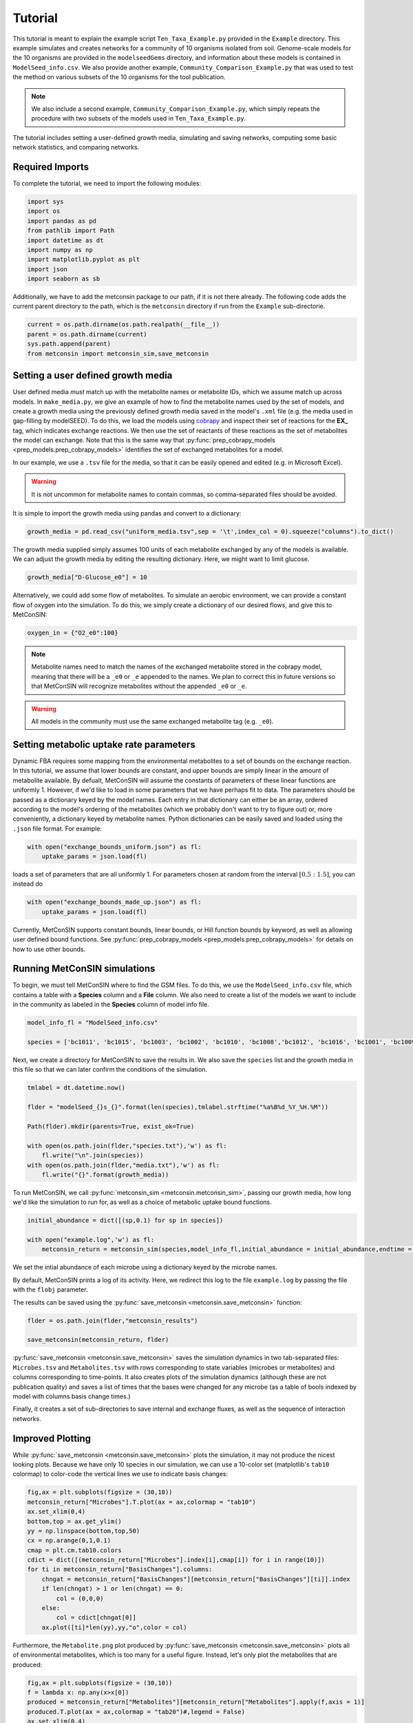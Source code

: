 Tutorial
============

This tutorial is meant to explain the example script ``Ten_Taxa_Example.py`` provided in the ``Example`` directory. This example simulates and creates networks for a community of 10 organisms isolated from soil. Genome-scale models for the 10 organisms are provided in the 
``modelseedGems`` directory, and information about these models is contained in ``ModelSeed_info.csv``. We also provide another example, ``Community_Comparison_Example.py`` that was used to test the method on various subsets of the 10 organisms for the tool publication. 

.. note:: 

    We also include a second example, ``Community_Comparison_Example.py``, which simply repeats the procedure with two subsets of the models used in ``Ten_Taxa_Example.py``.

The tutorial includes setting a user-defined growth media, simulating and saving networks, computing some basic network statistics, and comparing networks.

Required Imports
-------------------

To complete the tutorial, we need to import the following modules:

.. code-block:: python

    import sys
    import os
    import pandas as pd
    from pathlib import Path
    import datetime as dt
    import numpy as np
    import matplotlib.pyplot as plt
    import json
    import seaborn as sb

Additionally, we have to add the metconsin package to our path, if it is not there already. The following code adds the current parent directory to the path, which is the 
``metconsin`` directory if run from the ``Example`` sub-directorie.

.. code-block:: python

    current = os.path.dirname(os.path.realpath(__file__))
    parent = os.path.dirname(current)
    sys.path.append(parent)
    from metconsin import metconsin_sim,save_metconsin



Setting a user defined growth media
------------------------------------------

User defined media *must* match up with the metabolite names or metabolite IDs, which we assume match up across models. In ``make_media.py``, we give an example of how to find the metabolite names used by the set of models, and create a growth media using the previously defined growth media saved in the model's ``.xml`` file (e.g. the media used in gap-filling by modelSEED). To do this,
we load the models using `cobrapy <https://opencobra.github.io/cobrapy/>`_ and inspect their set of reactions for the **EX_** tag, which indicates exchange reactions. We then use the set of reactants of these reactions as the set of metabolites the model can exchange. Note that this is the same way that :py:func:`prep_cobrapy_models <prep_models.prep_cobrapy_models>` identifies the 
set of exchanged metabolites for a model.

In our example, we use a ``.tsv`` file for the media, so that it can be easily opened and edited (e.g. in Microsoft Excel). 

.. warning::

    It is not uncommon for metabolite names to contain commas, so comma-separated files should be avoided.

It is simple to import the growth media using pandas and convert to a dictionary:

.. code-block:: python

    growth_media = pd.read_csv("uniform_media.tsv",sep = '\t',index_col = 0).squeeze("columns").to_dict()

The growth media supplied simply assumes 100 units of each metabolite exchanged by any of the models is available. We can adjust the growth media by editing the resulting dictionary. Here, we might want to limit glucose.

.. code-block:: python 

    growth_media["D-Glucose_e0"] = 10

Alternatively, we could add some flow of metabolites. To simulate an aerobic environment, we can provide a constant flow of oxygen into the simulation. To do this, we simply create a dictionary of our desired flows, and give this to MetConSIN:

.. code-block:: python

    oxygen_in = {"O2_e0":100}


.. note::

    Metabolite names need to match the names of the exchanged metabolite stored in the cobrapy model, meaning that there will be a ``_e0`` or ``_e`` appended to the names. We plan to correct this in future versions so that MetConSIN will recognize metabolites without the appended ``_e0`` or ``_e``. 

.. warning::

    All models in the community must use the same exchanged metabolite tag (e.g. ``_e0``).



Setting metabolic uptake rate parameters
---------------------------------------------

Dynamic FBA requires some mapping from the environmental metabolites to a set of bounds on the exchange reaction. In this tutorial, we assume that lower bounds are constant, and upper bounds are simply linear in the amount of metabolite available. By defualt, 
MetConSIN will assume the constants of parameters of these linear functions are uniformly 1. However, if we'd like to load in some parameters that we have perhaps fit to data. The parameters should
be passed as a dictionary keyed by the model names. Each entry in that dictionary can either be an array, ordered according to the model's ordering of the metabolites (which we probably don't want to try to figure out) or, more conveniently, a dictionary keyed by metabolite
names. Python dictionaries can be easily saved and loaded using the ``.json`` file format. For example:

.. code-block:: python

    with open("exchange_bounds_uniform.json") as fl:
        uptake_params = json.load(fl)

loads a set of parameters that are all uniformly 1. For parameters chosen at random from the interval :math:`[0.5:1.5]`, you can instead do

.. code-block:: python

    with open("exchange_bounds_made_up.json") as fl:
        uptake_params = json.load(fl)

Currently, MetConSIN supports constant bounds, linear bounds, or Hill function bounds by keyword, as well as allowing user defined bound functions. See :py:func:`prep_cobrapy_models <prep_models.prep_cobrapy_models>` for details on how to use other bounds.


Running MetConSIN simulations
--------------------------------

To begin, we must tell MetConSIN where to find the GSM files. To do this, we use the ``ModelSeed_info.csv`` file, which contains a table with a **Species** column and a **File** column. We also need to create a list of the models we want to include
in the community as labeled in the **Species** column of model info file.

.. code-block:: python

    model_info_fl = "ModelSeed_info.csv"

    species = ['bc1011', 'bc1015', 'bc1003', 'bc1002', 'bc1010', 'bc1008','bc1012', 'bc1016', 'bc1001', 'bc1009']

Next, we create a directory for MetConSIN to save the results in. We also save the ``species`` list and the growth media in this file so that we can later confirm the conditions of the simulation.

.. code-block:: python

    tmlabel = dt.datetime.now()

    flder = "modelSeed_{}s_{}".format(len(species),tmlabel.strftime("%a%B%d_%Y_%H.%M"))

    Path(flder).mkdir(parents=True, exist_ok=True)

    with open(os.path.join(flder,"species.txt"),'w') as fl:
        fl.write("\n".join(species))
    with open(os.path.join(flder,"media.txt"),'w') as fl:
        fl.write("{}".format(growth_media))


To run MetConSIN, we call :py:func:`metconsin_sim <metconsin.metconsin_sim>`, passing our growth media, how long we'd like the simulation to run for, as well as a choice of metabolic uptake bound functions.

.. code-block:: python

    initial_abundance = dict([(sp,0.1) for sp in species])

    with open("example.log",'w') as fl:
        metconsin_return = metconsin_sim(species,model_info_fl,initial_abundance = initial_abundance,endtime = 2,media = growth_media, ub_funs = "linear",ub_params = uptake_params,flobj = fl,resolution = 0.01)

We set the intial abundance of each microbe using a dictionary keyed by the microbe names.

By default, MetConSIN prints a log of its activity. Here, we redirect this log to the file ``example.log`` by passing the file with the ``flobj`` parameter.

The results can be saved using the :py:func:`save_metconsin <metconsin.save_metconsin>` function:

.. code-block:: python

    flder = os.path.join(flder,"metconsin_results")

    save_metconsin(metconsin_return, flder)

:py:func:`save_metconsin <metconsin.save_metconsin>` saves the simulation dynamics in two tab-separated files: ``Microbes.tsv`` and ``Metabolites.tsv`` with rows corresponding to state variables (microbes or metabolites) and columns
corresponding to time-points. It also creates plots of the simulation dynamics (although these are not publication quality) and saves a list of times that the bases were changed for any microbe (as a table of bools indexed by model with columns basis change times.)

Finally, it creates a set of sub-directories to save internal and exchange fluxes, as well as the sequence of interaction networks.

Improved Plotting
--------------------

While :py:func:`save_metconsin <metconsin.save_metconsin>` plots the simulation, it may not produce the nicest looking plots. Because we have only 10 species in our simulation,
we can use a 10-color set (matplotlib's ``tab10`` colormap) to color-code the vertical lines we use to indicate basis changes:

.. code-block:: python

    fig,ax = plt.subplots(figsize = (30,10))
    metconsin_return["Microbes"].T.plot(ax = ax,colormap = "tab10")
    ax.set_xlim(0,4)
    bottom,top = ax.get_ylim()
    yy = np.linspace(bottom,top,50)
    cx = np.arange(0,1,0.1)
    cmap = plt.cm.tab10.colors
    cdict = dict([(metconsin_return["Microbes"].index[i],cmap[i]) for i in range(10)])
    for ti in metconsin_return["BasisChanges"].columns:
        chngat = metconsin_return["BasisChanges"][metconsin_return["BasisChanges"][ti]].index
        if len(chngat) > 1 or len(chngat) == 0:
            col = (0,0,0)
        else:
            col = cdict[chngat[0]]
        ax.plot([ti]*len(yy),yy,"o",color = col)

Furthermore, the ``Metabolite.png`` plot produced by :py:func:`save_metconsin <metconsin.save_metconsin>` plots all of environmental metabolites, which is too many for a 
useful figure. Instead, let's only plot the metabolites that are produced:

.. code-block:: python

    fig,ax = plt.subplots(figsize = (30,10))
    f = lambda x: np.any(x>x[0])
    produced = metconsin_return["Metabolites"][metconsin_return["Metabolites"].apply(f,axis = 1)]
    produced.T.plot(ax = ax,colormap = "tab20")#,legend = False)
    ax.set_xlim(0,4)
    bottom,top = ax.get_ylim()
    yy = np.linspace(bottom,top,50)
    cx = np.arange(0,1,0.1)
    cmap = plt.cm.tab10.colors
    cdict = dict([(metconsin_return["Microbes"].index[i],cmap[i]) for i in range(10)])
    for ti in metconsin_return["BasisChanges"].columns:
        chngat = metconsin_return["BasisChanges"][metconsin_return["BasisChanges"][ti]].index
        if len(chngat) > 1 or len(chngat) == 0:
            col = (0,0,0)
        else:
            col = cdict[chngat[0]]
        ax.plot([ti]*len(yy),yy,"o",color = col)
    plt.savefig("produced_metabolites.png")


.. code-block:: python

    fig,ax = plt.subplots(figsize = (30,10))
    f = lambda x: np.any(x<0.8*x[0])
    consumed = metconsin_return["Metabolites"][metconsin_return["Metabolites"].apply(f,axis = 1)]
    consumed.T.plot(ax = ax,colormap = "tab20")#,legend = False)
    ax.set_xlim(0,4)
    bottom,top = ax.get_ylim()
    yy = np.linspace(bottom,top,50)
    cx = np.arange(0,1,0.1)
    cmap = plt.cm.tab10.colors
    cdict = dict([(metconsin_return["Microbes"].index[i],cmap[i]) for i in range(10)])
    for ti in metconsin_return["BasisChanges"].columns:
        chngat = metconsin_return["BasisChanges"][metconsin_return["BasisChanges"][ti]].index
        if len(chngat) > 1 or len(chngat) == 0:
            col = (0,0,0)
        else:
            col = cdict[chngat[0]]
        ax.plot([ti]*len(yy),yy,"o",color = col)
    plt.savefig("consumed_metabolites.png")


Analyzing the networks
---------------------------

To demonstrate the value of MetConSIN, we include some network analysis of the networks we created.

The Species-Metabolite networks
+++++++++++++++++++++++++++++++++

The specie-metabolite networks are bipartite networks of microbes and metabolites. In this tutorial, we explore the network connectivity of the microbe nodes using 
a couple of helper functions - :py:func:`make_microbe_table <analysis_helpers.make_microbe_table>` and :py:func:`make_microbe_growthlimiter <analysis_helpers.make_microbe_growthlimiter>`.

These functions identify the metabolites that have a direct effect on microbial growth (the rate-limiting metabolites) in each time range. The following code creates tables of 
rate limiting-metabolites for each microbe in our community, and plots the coefficients for those rate-limiting metabolites in the growth equation of the microbe.

.. code-block:: python

    for mic in species:
        microbe_results = ah.make_microbe_table(mic,metconsin_return["SpcMetNetworks"])
        microbe_results.to_csv("{}_networkinfo.tsv".format(mic),sep = '\t')
        grth_cos = ah.make_microbe_growthlimiter(mic,metconsin_return["SpcMetNetworks"])
        fig,ax = plt.subplots(figsize = (20,10))
        sb.barplot(data = grth_cos,y = "Coefficient",x = "TimeRange",hue = "Metabolite",ax=ax)
        ax.set_title("{} Limiting Metabolites".format(mic))
        plt.savefig("{}_limiting_metabolites.png".format(mic))

The next block of code finds the set of metabolites which appear as rate limiting for any microbe in any time-range. It then makes a table for each limiting metabolite of coefficients in the growth
equation of each microbe at each time range, and plots the result.

.. code-block:: python

    all_limiters = []
    for ky in metconsin_return["SpcMetNetworks"].keys():
        df = metconsin_return["SpcMetNetworks"][ky]['edges']
        all_limiters += list(df[df["SourceType"] == "Metabolite"]["Source"])
    all_limiters = np.unique(all_limiters)

    for limi in all_limiters:
        limtab = ah.make_limiter_table(limi,metconsin_return["SpcMetNetworks"],species)
        limtab.to_csv("{}_limiter.csv".format(limi),sep = '\t')
        fig,ax = plt.subplots(figsize = (20,10))
        grth_cos = ah.make_limiter_plot(limi,metconsin_return["SpcMetNetworks"])
        sb.barplot(data = grth_cos,y = "Coefficient",x = "TimeRange",hue = "Model",ax=ax)
        ax.legend(loc=2)
        ax.set_title("{} As Growth Limiter".format(limi))
        plt.savefig("{}_limiter_plot.png".format(limi))

Metabolite-Metabolite networks
+++++++++++++++++++++++++++++++++++

The last analysis we will present is of the metabolite-metabolite networks. Here, we have a weighted, directed network suitable for many network analysis algorithms. Additionally,
there is a set of such networks. We will inspect how these networks change across the time-intervals of simulation by looking for the edges with the highest variance in weight, as well
as the nodes (i.e. metabolites) with the highest variance in degree.

The highest variance edges can be found by sorting the average network.

.. code-block:: python

    metconsin_return["MetMetNetworks"]['Combined']['edges'].sort_values("Variance",ascending=False).head(10).to_latex(os.path.join(flder,"MetMetHighestVarEdges.tex"))

The last block of code uses :py:func:`node_in_stat_distribution <analysis_helpers.node_in_stat_distribution>` and :py:func:`node_out_stat_distribution <analysis_helpers.node_out_stat_distribution>`
to create tables that summarize the degrees of the nodes across the networks (in and out seperately). We find the average and the variance of the following for each node

- Number of edges connected to the node
- Sum of the weights of those edges
- Sum of the absolute value of the weights of those edges
- Sum of the weights of the positive weighted edges connected to the node
- Sum of the absolute value of the weights of the negative weighted edges connected to the node

We then sort by highest variance total weight.

.. code-block:: python

    ### The network making cleans up the names.
    metabolite_list = [met.replace("_e0","").replace("_e","") for met in np.array(metconsin_return["Metabolites"].index)]

    avg_in_degrees, var_in_degrees, in_zeros = ah.node_in_stat_distribution(metabolite_list,metconsin_return["MetMetNetworks"])
    avg_out_degrees, var_out_degrees, in_zeros = ah.node_out_stat_distribution(metabolite_list,metconsin_return["MetMetNetworks"])

    avg_in_degrees.to_csv(os.path.join(flder,"MetMetNodeInAvg.tsv",sep = '\t'))
    var_in_degrees.to_csv(os.path.join(flder,"MetMetNodeInVar.tsv",sep = '\t'))

    avg_out_degrees.to_csv(os.path.join(flder,"MetMetNodeOutAvg.tsv",sep = '\t'))
    var_out_degrees.to_csv(os.path.join(flder,"MetMetNodeOutVar.tsv",sep = '\t'))

    highest_in_var = var_in_degrees.sort_values("SumWeight",ascending = False).head(10)
    highest_in_var.to_latex(os.path.join(flder,"highest_node_in_variance.tex"))
    avg_in_degrees.loc[highest_in_var.index].to_latex(os.path.join(flder,"highest_node_in_var_average.tex"))

    highest_out_var = var_out_degrees.sort_values("SumWeight",ascending = False).head(10)
    highest_out_var.to_latex(os.path.join(flder,"highest_node_out_variance.tex"))
    avg_out_degrees.loc[highest_out_var.index].to_latex(os.path.join(flder,"highest_node_out_var_average.tex"))